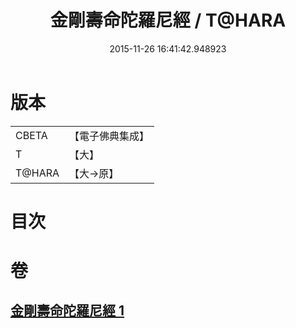 #+TITLE: 金剛壽命陀羅尼經 / T@HARA
#+DATE: 2015-11-26 16:41:42.948923
* 版本
 |     CBETA|【電子佛典集成】|
 |         T|【大】     |
 |    T@HARA|【大→原】   |

* 目次
* 卷
** [[file:KR6j0350_001.txt][金剛壽命陀羅尼經 1]]
